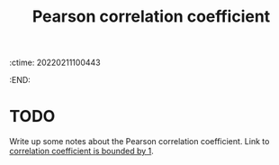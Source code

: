 :ctime:    20220211100443
:END:
#+title: Pearson correlation coefficient

* TODO
Write up some notes about the Pearson correlation coefficient. Link to [[denote:20220211T100400][correlation coefficient is bounded by 1]].


